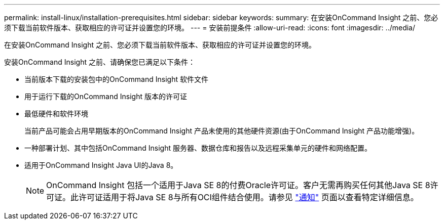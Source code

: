 ---
permalink: install-linux/installation-prerequisites.html 
sidebar: sidebar 
keywords:  
summary: 在安装OnCommand Insight 之前、您必须下载当前软件版本、获取相应的许可证并设置您的环境。 
---
= 安装前提条件
:allow-uri-read: 
:icons: font
:imagesdir: ../media/


[role="lead"]
在安装OnCommand Insight 之前、您必须下载当前软件版本、获取相应的许可证并设置您的环境。

安装OnCommand Insight 之前、请确保您已满足以下条件：

* 当前版本下载的安装包中的OnCommand Insight 软件文件
* 用于运行下载的OnCommand Insight 版本的许可证
* 最低硬件和软件环境
+
当前产品可能会占用早期版本的OnCommand Insight 产品未使用的其他硬件资源(由于OnCommand Insight 产品功能增强)。

* 一种部署计划、其中包括OnCommand Insight 服务器、数据仓库和报告以及远程采集单元的硬件和网络配置。
* 适用于OnCommand Insight Java UI的Java 8。
+

NOTE: OnCommand Insight 包括一个适用于Java SE 8的付费Oracle许可证。客户无需再购买任何其他Java SE 8许可证。此许可证适用于将Java SE 8与所有OCI组件结合使用。请参见 http://docs.netapp.com/oci-73/topic/com.netapp.ndc.notices/GUID-93BE9A1E-D79E-4A97-87A2-4DBE31372A16.html["通知"] 页面以查看特定详细信息。


